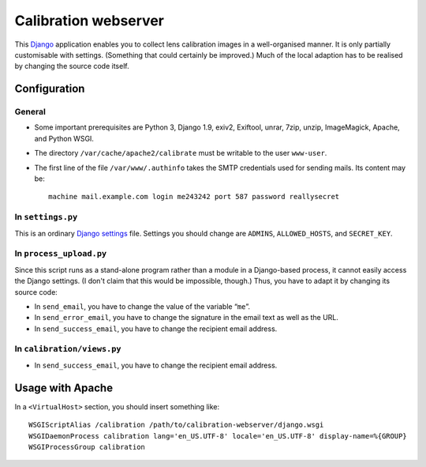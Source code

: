 =======================
Calibration webserver
=======================

This `Django`_ application enables you to collect lens calibration images in a
well-organised manner.  It is only partially customisable with settings.
(Something that could certainly be improved.)  Much of the local adaption has
to be realised by changing the source code itself.

.. _Django: https://www.djangoproject.com


Configuration
===============


General
-------

* Some important prerequisites are Python 3, Django 1.9, exiv2, Exiftool,
  unrar, 7zip, unzip, ImageMagick, Apache, and Python WSGI.
* The directory ``/var/cache/apache2/calibrate`` must be writable to the user
  ``www-user``.
* The first line of the file ``/var/www/.authinfo`` takes the SMTP credentials
  used for sending mails.  Its content may be::

    machine mail.example.com login me243242 port 587 password reallysecret


In ``settings.py``
------------------

This is an ordinary `Django settings`_ file.  Settings you should change are
``ADMINS``, ``ALLOWED_HOSTS``, and ``SECRET_KEY``.

.. _Django settings: https://docs.djangoproject.com/en/1.9/ref/settings/


In ``process_upload.py``
---------------------------

Since this script runs as a stand-alone program rather than a module in a
Django-based process, it cannot easily access the Django settings.  (I don't
claim that this would be impossible, though.)  Thus, you have to adapt it by
changing its source code:

* In ``send_email``, you have to change the value of the variable “``me``”.
* In ``send_error_email``, you have to change the signature in the email text
  as well as the URL.
* In ``send_success_email``, you have to change the recipient email address.


In ``calibration/views.py``
---------------------------

* In ``send_success_email``, you have to change the recipient email address.


Usage with Apache
=====================

In a ``<VirtualHost>`` section, you should insert something like::

    WSGIScriptAlias /calibration /path/to/calibration-webserver/django.wsgi
    WSGIDaemonProcess calibration lang='en_US.UTF-8' locale='en_US.UTF-8' display-name=%{GROUP}
    WSGIProcessGroup calibration

..  LocalWords:  www login WSGIScriptAlias WSGIDaemonProcess lang UTF
..  LocalWords:  WSGIProcessGroup

